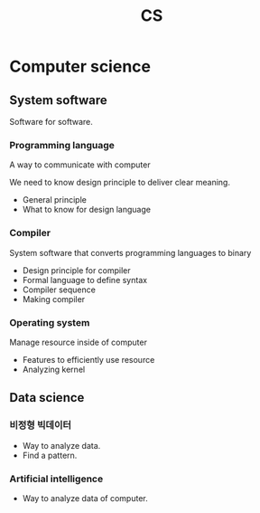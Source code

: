 :PROPERTIES:
:ID:       284d9fc7-2f80-47bc-9c27-ecfc9fd3af2d
:END:
#+title: CS

* Computer science
** System software
Software for software.
*** Programming language
A way to communicate with computer

We need to know design principle to deliver clear meaning.

- General principle
- What to know for design language
*** Compiler
System software that converts programming languages to binary

- Design principle for compiler
- Formal language to define syntax
- Compiler sequence
- Making compiler
*** Operating system
Manage resource inside of computer

- Features to efficiently use resource
- Analyzing kernel
** Data science
*** 비정형 빅데이터
- Way to analyze data.
- Find a pattern.
*** Artificial intelligence
- Way to analyze data of computer.
